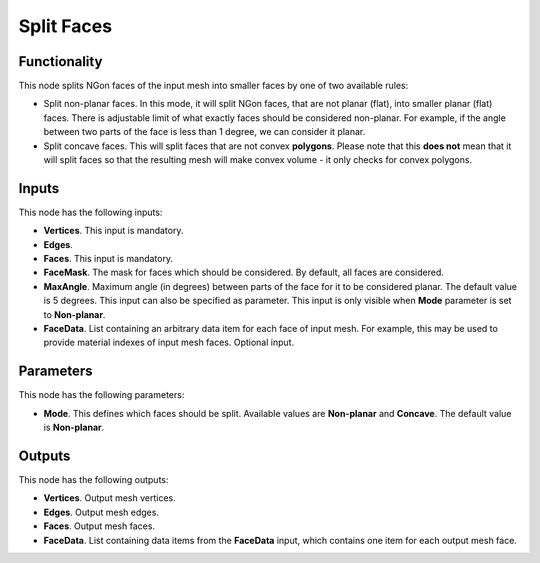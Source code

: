 Split Faces
===========

Functionality
-------------

This node splits NGon faces of the input mesh into smaller faces by one of two available rules:

* Split non-planar faces. In this mode, it will split NGon faces, that are not
  planar (flat), into smaller planar (flat) faces. There is adjustable limit of
  what exactly faces should be considered non-planar. For example, if the angle
  between two parts of the face is less than 1 degree, we can consider it
  planar.
* Split concave faces. This will split faces that are not convex **polygons**.
  Please note that this **does not** mean that it will split faces so that the
  resulting mesh will make convex volume - it only checks for convex polygons.

Inputs
------

This node has the following inputs:

- **Vertices**. This input is mandatory.
- **Edges**. 
- **Faces**. This input is mandatory.
- **FaceMask**. The mask for faces which should be considered. By default, all
  faces are considered.
- **MaxAngle**. Maximum angle (in degrees) between parts of the face for it to
  be considered planar. The default value is 5 degrees. This input can also be
  specified as parameter. This input is only visible when **Mode** parameter is
  set to **Non-planar**.
- **FaceData**. List containing an arbitrary data item for each face of input
  mesh. For example, this may be used to provide material indexes of input
  mesh faces. Optional input.

Parameters
----------

This node has the following parameters:

- **Mode**. This defines which faces should be split. Available values are
  **Non-planar** and **Concave**. The default value is **Non-planar**.

Outputs
-------

This node has the following outputs:

- **Vertices**. Output mesh vertices.
- **Edges**. Output mesh edges.
- **Faces**. Output mesh faces.
- **FaceData**. List containing data items from the **FaceData** input, which
  contains one item for each output mesh face.

